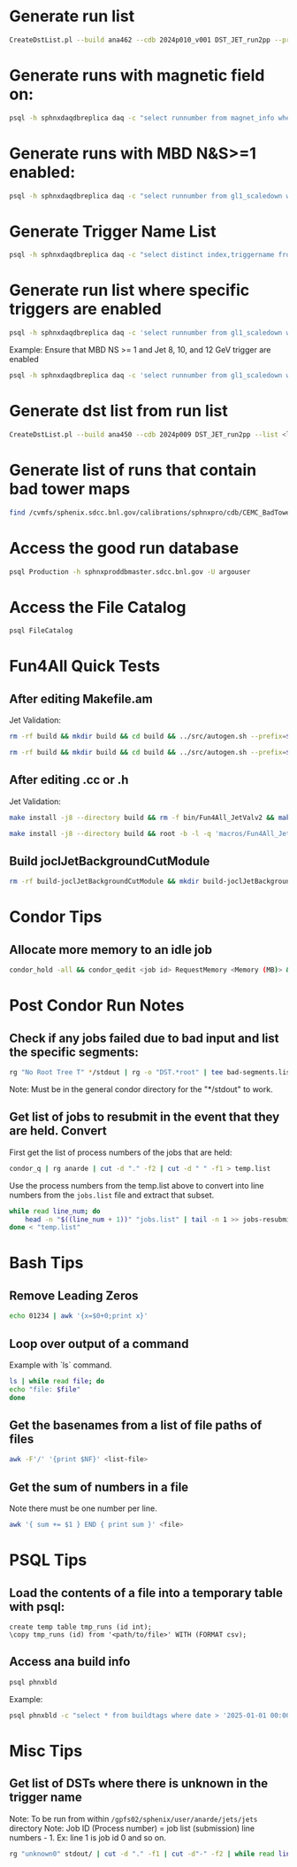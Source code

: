 * Generate run list
#+begin_src bash
CreateDstList.pl --build ana462 --cdb 2024p010_v001 DST_JET_run2pp --printruns
#+end_src

* Generate runs with magnetic field on:
#+begin_src bash
psql -h sphnxdaqdbreplica daq -c "select runnumber from magnet_info where magnet_on = 'true' and runnumber >= 47289;" -At
#+end_src

* Generate runs with MBD N&S>=1 enabled:
#+begin_src bash
psql -h sphnxdaqdbreplica daq -c "select runnumber from gl1_scaledown where scaledown10 != -1 and runnumber >= 47289;" -At
#+end_src

* Generate Trigger Name List
#+begin_src bash
psql -h sphnxdaqdbreplica daq -c "select distinct index,triggername from gl1_triggernames where runnumber >= 46038 and runnumber_last <= 54074 order by index;" -At
#+end_src

* Generate run list where specific triggers are enabled
#+begin_src bash
psql -h sphnxdaqdbreplica daq -c 'select runnumber from gl1_scaledown where runnumber > 46619 and <scaledownXY> != -1 order by runnumber;' -At > runs-trigger-XY.list
#+end_src

Example: Ensure that MBD NS >= 1 and Jet 8, 10, and 12 GeV trigger are enabled
#+begin_src bash
psql -h sphnxdaqdbreplica daq -c 'select runnumber from gl1_scaledown where runnumber > 46619 and scaledown10 != -1 and scaledown21 != -1 and scaledown22 != -1 and scaledown23 != -1 order by runnumber;' -At > runs-trigger.list
#+end_src

* Generate dst list from run list
#+begin_src bash
CreateDstList.pl --build ana450 --cdb 2024p009 DST_JET_run2pp --list <list>
#+end_src

* Generate list of runs that contain bad tower maps
#+begin_src bash
find /cvmfs/sphenix.sdcc.bnl.gov/calibrations/sphnxpro/cdb/CEMC_BadTowerMap -name "*p0*" | cut -d '-' -f2 | cut -d c -f1 | sort | uniq > files/runs-hot-maps.list
#+end_src

* Access the good run database
#+begin_src bash
psql Production -h sphnxproddbmaster.sdcc.bnl.gov -U argouser
#+end_src

* Access the File Catalog
#+begin_src bash
psql FileCatalog
#+end_src

* Fun4All Quick Tests

** After editing Makefile.am
Jet Validation:
#+begin_src bash
rm -rf build && mkdir build && cd build && ../src/autogen.sh --prefix=$MYINSTALL && cd .. && make install -j8 --directory build && rm -f bin/Fun4All_JetValv2 && make && ./bin/Fun4All_JetValv2 DST_JET_run2pp_ana462_2024p010_v001-00051576-00022.root DST_JETCALO_run2pp_ana462_2024p010_v001-00051576-00022.root test.root 3000 2>/dev/null
#+end_src

#+begin_src bash
rm -rf build && mkdir build && cd build && ../src/autogen.sh --prefix=$MYINSTALL && cd .. && make install -j8 --directory build && root -b -l -q 'macros/Fun4All_JetValv2.C("DST_JET_run2pp_ana462_2024p010_v001-00051576-00022.root","DST_JETCALO_run2pp_ana462_2024p010_v001-00051576-00022.root","test.root", 3000)'
#+end_src

** After editing .cc or .h
Jet Validation:
#+begin_src bash
make install -j8 --directory build && rm -f bin/Fun4All_JetValv2 && make && ./bin/Fun4All_JetValv2 DST_JET_run2pp_ana462_2024p010_v001-00051576-00022.root DST_JETCALO_run2pp_ana462_2024p010_v001-00051576-00022.root test.root 3000 2>/dev/null
#+end_src

#+begin_src bash
make install -j8 --directory build && root -b -l -q 'macros/Fun4All_JetValv2.C("DST_JET_run2pp_ana462_2024p010_v001-00051576-00022.root","DST_JETCALO_run2pp_ana462_2024p010_v001-00051576-00022.root","test.root", 3000)'
#+end_src

** Build joclJetBackgroundCutModule
#+begin_src bash
rm -rf build-joclJetBackgroundCutModule && mkdir build-joclJetBackgroundCutModule && cd build-joclJetBackgroundCutModule && ../joclJetBackgroundCutModule/autogen.sh --prefix=$MYINSTALL && cd .. && make install -j8 --directory build-joclJetBackgroundCutModule
#+end_src

* Condor Tips

** Allocate more memory to an idle job
#+begin_src bash
condor_hold -all && condor_qedit <job id> RequestMemory <Memory (MB)> && condor_release -all
#+end_src

* Post Condor Run Notes

** Check if any jobs failed due to bad input and list the specific segments:
#+begin_src bash
rg "No Root Tree T" */stdout | rg -o "DST.*root" | tee bad-segments.list && cat bad-segments.list | cut -d "-" -f2 | uniq | sort | awk '{x=$0+0;print x}' > runs-with-bad-segments.list
#+end_src
Note: Must be in the general condor directory for the "*/stdout" to work.

** Get list of jobs to resubmit in the event that they are held. Convert
First get the list of process numbers of the jobs that are held:
#+begin_src bash
condor_q | rg anarde | cut -d "." -f2 | cut -d " " -f1 > temp.list
#+end_src

Use the process numbers from the temp.list above to convert into line numbers from the ~jobs.list~ file and extract that subset.
#+begin_src bash
while read line_num; do
    head -n "$((line_num + 1))" "jobs.list" | tail -n 1 >> jobs-resubmit.list
done < "temp.list"
#+end_src

* Bash Tips

** Remove Leading Zeros
#+begin_src bash
echo 01234 | awk '{x=$0+0;print x}'
#+end_src

** Loop over output of a command
Example with `ls` command.
#+begin_src bash
ls | while read file; do
echo "file: $file"
done
#+end_src

** Get the basenames from a list of file paths of files
#+begin_src bash
awk -F'/' '{print $NF}' <list-file>
#+end_src

** Get the sum of numbers in a file
Note there must be one number per line.
#+begin_src bash
awk '{ sum += $1 } END { print sum }' <file>
#+end_src

* PSQL Tips
** Load the contents of a file into a temporary table with psql:
#+begin_src psql
create temp table tmp_runs (id int);
\copy tmp_runs (id) from '<path/to/file>' WITH (FORMAT csv);
#+end_src

** Access ana build info
#+begin_src bash
psql phnxbld
#+end_src

Example:
#+begin_src bash
psql phnxbld -c "select * from buildtags where date > '2025-01-01 00:00:00' and build like 'ana%' and reponame = 'sPHENIX-Collaboration/coresoftware.git' order by date;"
#+end_src

* Misc Tips

** Get list of DSTs where there is unknown in the trigger name
Note: To be run from within ~/gpfs02/sphenix/user/anarde/jets/jets~ directory
Note: Job ID (Process number) = job list (submission) line numbers - 1. Ex: line 1 is job id 0 and so on.
#+begin_src bash
rg "unknown0" stdout/ | cut -d "." -f1 | cut -d"-" -f2 | while read line_num; do head -n "$((line_num + 1))" "highPtJets-dsts.list" | tail -n 1 >> unknown-trigger-dsts.list; done
#+end_src
